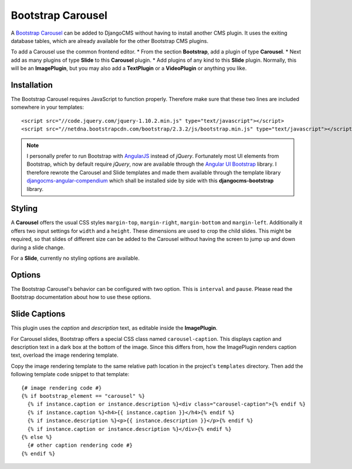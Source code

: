 .. _bootstrap_carousel:

Bootstrap Carousel
==================

A `Bootstrap Carousel`_ can be added to DjangoCMS without having to install another CMS plugin. It
uses the exiting database tables, which are already available for the other Bootstrap CMS plugins.

To add a Carousel use the common frontend editor.
* From the section **Bootstrap**, add a plugin of type **Carousel**.
* Next add as many plugins of type **Slide** to this **Carousel** plugin.
* Add plugins of any kind to this **Slide** plugin. Normally, this will be an **ImagePlugin**, but
you may also add a **TextPlugin** or a **VideoPlugin** or anything you like.

Installation
------------
The Bootstrap Carousel requires JavaScript to function properly. Therefore make sure that these two
lines are included somewhere in your templates::

	<script src="//code.jquery.com/jquery-1.10.2.min.js" type="text/javascript"></script>
	<script src="//netdna.bootstrapcdn.com/bootstrap/2.3.2/js/bootstrap.min.js" type="text/javascript"></script>

.. note:: I personally prefer to run Bootstrap with AngularJS_ instead of *jQuery*. Fortunately most
          UI elements from Bootstrap, which by default require *jQuery*, now are available through
          the `Angular UI Bootstrap`_ library. I therefore rewrote the Carousel and Slide templates
          and made them available through the template library djangocms-angular-compendium_ which
          shall be installed side by side with this **djangocms-bootstrap** library.

Styling
-------
A **Carousel** offers the usual CSS styles ``margin-top``, ``margin-right``, ``margin-bottom`` and
``margin-left``. Additionally it offers two input settings for ``width`` and a ``height``. These
dimensions are used to crop the child slides. This might be required, so that slides of different
size can be added to the Carousel without having the screen to jump up and down during a slide
change.

For a **Slide**, currently no styling options are available.

Options
-------
The Bootstrap Carousel's behavior can be configured with two option. This is ``interval`` and
``pause``. Please read the Bootstrap documentation about how to use these options.

Slide Captions
--------------
This plugin uses the *caption* and *description* text, as editable inside the **ImagePlugin**.

For Carousel slides, Bootstrap offers a special CSS class named ``carousel-caption``. This displays
caption and description text in a dark box at the bottom of the image. Since this differs from, how
the ImagePlugin renders caption text, overload the image rendering template.

Copy the image rendering template to the same relative path location in the project's ``templates``
directory. Then add the following template code snippet to that template::
	
	{# image rendering code #}
	{% if bootstrap_element == "carousel" %}
	  {% if instance.caption or instance.description %}<div class="carousel-caption">{% endif %}
	  {% if instance.caption %}<h4>{{ instance.caption }}</h4>{% endif %}
	  {% if instance.description %}<p>{{ instance.description }}</p>{% endif %}
	  {% if instance.caption or instance.description %}</div>{% endif %}
	{% else %}
	  {# other caption rendering code #}
	{% endif %}

.. _Bootstrap Carousel: http://getbootstrap.com/2.3.2/javascript.html#carousel
.. _AngularJS: http://angularjs.org/
.. _Angular UI Bootstrap: http://angular-ui.github.io/bootstrap/#/carousel
.. _djangocms-angular-compendium: https://github.com/jrief/djangocms-angular-compendium
